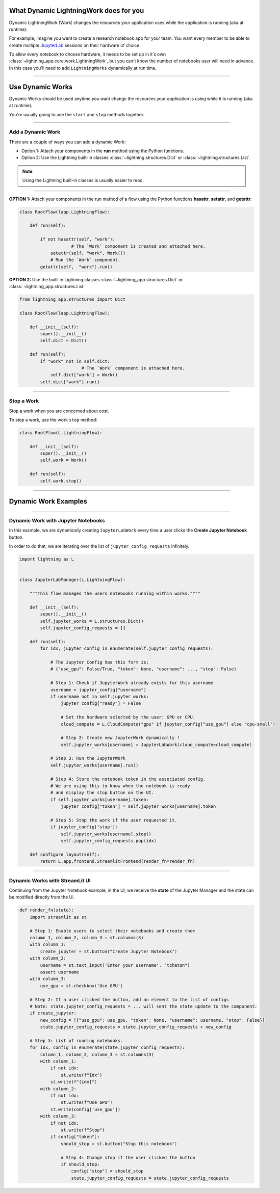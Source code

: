 ***************************************
What Dynamic LightningWork does for you
***************************************

Dynamic LightningWork (Work) changes the resources your application uses while the application is running (aka at runtime).

For example, imagine you want to create a research notebook app for your team. You want every member to be able to create multiple `JupyterLab <https://jupyter.org/>`_ sessions on their hardware of choice.

To allow every notebook to choose hardware, it needs to be set up in it's own :class:`~lightning_app.core.work.LightningWork`, but you can't know the number of notebooks user will need in advance. In this case you'll need to add ``LightningWorks`` dynamically at run time.

----

*****************
Use Dynamic Works
*****************

Dynamic Works should be used anytime you want change the resources your application is using while it is running (aka at runtime).

You're usually going to use the ``start`` and ``stop`` methods together.

----

Add a Dynamic Work
^^^^^^^^^^^^^^^^^^

There are a couple of ways you can add a dynamic Work:

- Option 1: Attach your components in the **run** method using the Python functions.
- Option 2: Use the Lightning built-in classes :class:`~lightning.structures.Dict` or :class:`~lightning.structures.List`.

.. note:: Using the Lightning built-in classes is usually easier to read.

----

**OPTION 1:** Attach your components in the run method of a flow using the Python functions **hasattr**, **setattr**, and **getattr**:

.. code-block:: python

    class RootFlow(lapp.LightningFlow):

        def run(self):

            if not hasattr(self, "work"):
		        # The `Work` component is created and attached here.
                setattr(self, "work", Work())
	        # Run the `Work` component.
            getattr(self,  "work").run()

**OPTION 2:** Use the built-in Lightning classes :class:`~lightning_app.structures.Dict` or :class:`~lightning_app.structures.List`

.. code-block:: python

    from lightning_app.structures import Dict

    class RootFlow(lapp.LightningFlow):

        def __init__(self):
            super().__init__()
            self.dict = Dict()

        def run(self):
            if "work" not in self.dict:
			    # The `Work` component is attached here.
                self.dict["work"] = Work()
            self.dict["work"].run()

----

Stop a Work
^^^^^^^^^^^
Stop a work when you are concerned about cost.

To stop a work, use the work ``stop`` method:

.. code-block:: python

    class RootFlow(L.LightningFlow):

        def __init__(self):
            super().__init__()
            self.work = Work()

        def run(self):
            self.work.stop()

----

*********************
Dynamic Work Examples
*********************

..
    The entire application can be found `here <https://github.com/Lightning-AI/lightning-template-jupyterlab>`_.

----

Dynamic Work with Jupyter Notebooks
^^^^^^^^^^^^^^^^^^^^^^^^^^^^^^^^^^^^

In this example, we are dynamically creating ``JupyterLabWork`` every time a user clicks the **Create Jupyter Notebook** button.

In order to do that, we are iterating over the list of ``jupyter_config_requests`` infinitely.

.. code-block:: python

    import lightning as L


    class JupyterLabManager(L.LightningFlow):

        """This flow manages the users notebooks running within works.""""

        def __init__(self):
            super().__init__()
            self.jupyter_works = L.structures.Dict()
            self.jupyter_config_requests = []

        def run(self):
            for idx, jupyter_config in enumerate(self.jupyter_config_requests):

                # The Jupyter Config has this form is:
                # {"use_gpu": False/True, "token": None, "username": ..., "stop": False}

                # Step 1: Check if JupyterWork already exists for this username
                username = jupyter_config["username"]
                if username not in self.jupyter_works:
                    jupyter_config["ready"] = False

                    # Set the hardware selected by the user: GPU or CPU.
                    cloud_compute = L.CloudCompute("gpu" if jupyter_config["use_gpu"] else "cpu-small")

                    # Step 2: Create new JupyterWork dynamically !
                    self.jupyter_works[username] = JupyterLabWork(cloud_compute=cloud_compute)

                # Step 3: Run the JupyterWork
                self.jupyter_works[username].run()

                # Step 4: Store the notebook token in the associated config.
                # We are using this to know when the notebook is ready
                # and display the stop button on the UI.
                if self.jupyter_works[username].token:
                    jupyter_config["token"] = self.jupyter_works[username].token

                # Step 5: Stop the work if the user requested it.
                if jupyter_config['stop']:
                    self.jupyter_works[username].stop()
                    self.jupyter_config_requests.pop(idx)

        def configure_layout(self):
            return L.app.frontend.StreamlitFrontend(render_fn=render_fn)

----

Dynamic Works with StreamLit UI
^^^^^^^^^^^^^^^^^^^^^^^^^^^^^^^^

Continuing from the Jupyter Notebook example, in the UI, we receive the **state** of the Jupyter Manager and the state can be modified directly from the UI.

.. code-block:: python

    def render_fn(state):
        import streamlit as st

        # Step 1: Enable users to select their notebooks and create them
        column_1, column_2, column_3 = st.columns(3)
        with column_1:
            create_jupyter = st.button("Create Jupyter Notebook")
        with column_2:
            username = st.text_input('Enter your username', "tchaton")
            assert username
        with column_3:
            use_gpu = st.checkbox('Use GPU')

        # Step 2: If a user clicked the button, add an element to the list of configs
        # Note: state.jupyter_config_requests = ... will sent the state update to the component.
        if create_jupyter:
            new_config = [{"use_gpu": use_gpu, "token": None, "username": username, "stop": False}]
            state.jupyter_config_requests = state.jupyter_config_requests + new_config

        # Step 3: List of running notebooks.
        for idx, config in enumerate(state.jupyter_config_requests):
            column_1, column_2, column_3 = st.columns(3)
            with column_1:
                if not idx:
                    st.write(f"Idx")
                st.write(f"{idx}")
            with column_2:
                if not idx:
                    st.write(f"Use GPU")
                st.write(config['use_gpu'])
            with column_3:
                if not idx:
                    st.write(f"Stop")
                if config["token"]:
                    should_stop = st.button("Stop this notebook")

                    # Step 4: Change stop if the user clicked the button
                    if should_stop:
                        config["stop"] = should_stop
                        state.jupyter_config_requests = state.jupyter_config_requests

